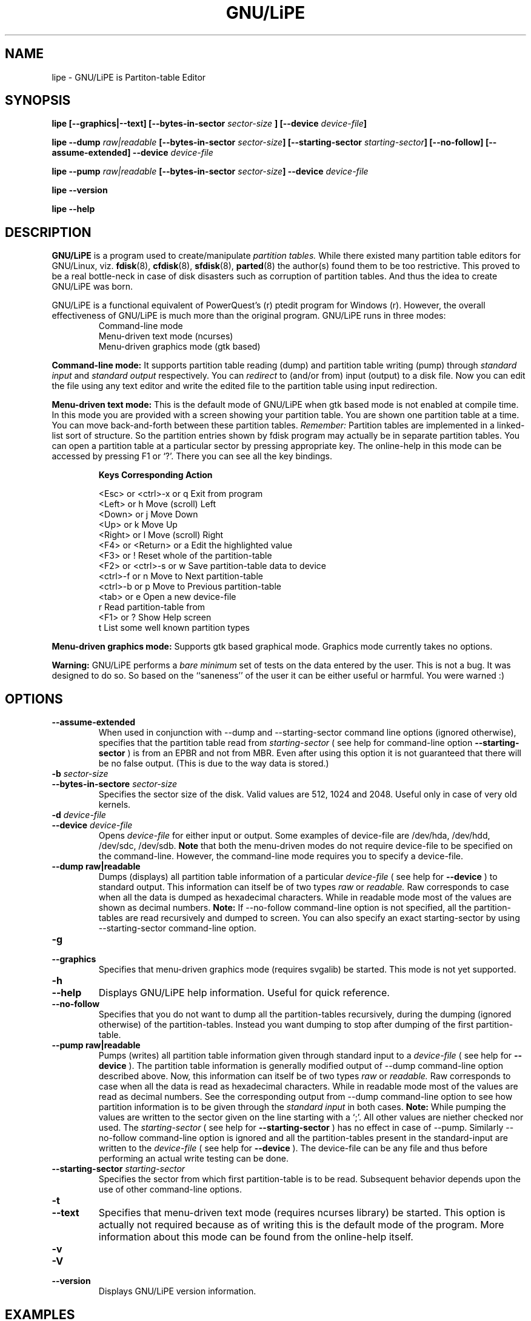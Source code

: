 .\"
.\" 
.\" Copyright (C) 2004 Neeraj Jakhar <neerajcd@iitk.ac.in>
.\"
.\" 
.\" This program is free software; you can redistribute it and/or 
.\" modify it under the terms of the GNU General Public License 
.\" as published by the Free Software Foundation; either 
.\" version 2 of the License, or (at your option) any later 
.\" version.
.\" 
.\" This program is distributed in the hope that it will be useful,
.\" but WITHOUT ANY WARRANTY; without even the implied warranty of
.\" MERCHANTABILITY or FITNESS FOR A PARTICULAR PURPOSE.  See the
.\" GNU General Public License for more details.
.\" 
.\" You should have received a copy of the GNU General Public License
.\" along with this program; if not, write to the Free Software
.\" Foundation, Inc., 675 Mass Ave, Cambridge, MA 02139, USA.
.\" 
.\"
.\"
.TH GNU/LiPE 8 "01 March 2005" "" "GNU/LiPE is Partition Table Editor"
.SH NAME
lipe \- GNU/LiPE is Partiton-table Editor
.SH SYNOPSIS
.BI "lipe [--graphics|--text] [--bytes-in-sector " sector-size " ] [--device " device-file ]
.sp
.BI "lipe --dump " raw|readable " [--bytes-in-sector " sector-size "] [--starting-sector " starting-sector "] [--no-follow] [--assume-extended] --device " device-file
.sp
.BI "lipe --pump " raw|readable " [--bytes-in-sector " sector-size "] --device " device-file
.sp
.BI "lipe --version"
.sp
.BI "lipe --help"
.SH DESCRIPTION
.B GNU/LiPE
is a program used to create/manipulate 
.I partition tables. 
While there existed many partition table editors for GNU/Linux, viz.
.BR fdisk (8),
.BR cfdisk (8),
.BR sfdisk (8),
.BR parted (8)
the author(s) found them to be too restrictive. This proved to be a real bottle-neck in case of disk disasters such as corruption of partition tables. And thus the idea to create GNU/LiPE was born.
.sp
GNU/LiPE is a functional equivalent of PowerQuest's (r) ptedit program for Windows (r). However, the overall effectiveness of GNU/LiPE is much more than the original program. GNU/LiPE runs in three modes:
.nf
.RS
Command-line mode
Menu-driven text mode (ncurses)
Menu-driven graphics mode (gtk based)
.RE
.fi
.sp
.B Command-line mode:
It supports partition table reading (dump) and partition table writing (pump) through
.I standard input
and
.I standard output
respectively. You can 
.I redirect 
to (and/or from) input (output) to a disk file. Now you can edit the file using any text editor and write the edited file to the partition table using input redirection.
.sp
.B Menu-driven text mode:
This is the default mode of GNU/LiPE when gtk based mode is not enabled at compile time. In this mode you are provided with a screen showing your partition table. You are shown one partition table at a time. You can move back-and-forth between these partition tables.
.I Remember:
Partition tables are implemented in a linked-list sort of structure. So the partition entries shown by fdisk program may actually be in separate partition tables. You can open a partition table at a particular sector by pressing appropriate key. The online-help in this mode can be accessed by pressing F1 or `?'. There you can see all the key bindings.
.nf
.RS

.B "Keys                       Corresponding Action"

<Esc> or <ctrl>-x or q     Exit from program
<Left> or h                Move (scroll) Left
<Down> or j                Move Down
<Up> or k                  Move Up
<Right> or l               Move (scroll) Right
<F4> or <Return> or a      Edit the highlighted value
<F3> or !                  Reset whole of the partition-table
<F2> or <ctrl>-s or w      Save partition-table data to device
<ctrl>-f or n              Move to Next partition-table
<ctrl>-b or p              Move to Previous partition-table
<tab> or e                 Open a new device-file
r                          Read partition-table from
<F1> or ?                  Show Help screen
t                          List some well known partition types
.RE
.fi
.sp
.B Menu-driven graphics mode:
Supports gtk based graphical mode. Graphics mode currently takes no options.
.sp
.B Warning:
GNU/LiPE performs a
.I bare minimum
set of tests on the data entered by the user. This is not a bug. It was designed to do so. So based on the ``saneness'' of the user it can be either useful or harmful. You were warned :)
.SH OPTIONS
.TP
.BI "--assume-extended"
When used in conjunction with  --dump and  --starting-sector command line options (ignored otherwise), specifies that the partition table read from 
.I starting-sector 
( see help for command-line option 
.B --starting-sector
) is from an EPBR and not from MBR. Even after using this option it is not guaranteed that there will be no false output. (This is due to the way data is stored.)
.TP
.BI "-b " sector-size
.TP
.BI "--bytes-in-sectore " sector-size
Specifies the sector size of the disk. Valid values are 512, 1024 and 2048. Useful only in case of very old kernels.
.TP
.BI "-d " device-file
.TP
.BI "--device " device-file
Opens 
.I device-file 
for either input or output. Some examples of device-file are /dev/hda, /dev/hdd, /dev/sdc, /dev/sdb. 
.B Note
that both the menu-driven modes do not require device-file to be specified on the command-line. However, the command-line mode requires you to specify a device-file.
.TP
.BI "--dump raw|readable"
Dumps (displays) all partition table information of a particular 
.I device-file 
( see help for
.B --device
) to standard output. This information can itself be of two types 
.I raw 
or 
.I readable.
Raw corresponds to case when all the data is dumped as hexadecimal characters. While in readable mode most of the values are shown as decimal numbers.
.B Note:
If --no-follow command-line option is not specified, all the partition-tables are read recursively and dumped to screen. You can also specify an exact starting-sector by using --starting-sector command-line option.
.TP
.BI "-g"
.TP
.BI "--graphics"
Specifies that menu-driven graphics mode (requires svgalib) be started. This mode is not yet supported.
.TP
.BI "-h"
.TP
.BI "--help"
Displays GNU/LiPE help information. Useful for quick reference.
.TP
.BI "--no-follow"
Specifies that you do not want to dump all the partition-tables recursively, during the dumping (ignored otherwise) of the partition-tables. Instead you want dumping to stop after dumping of the first partition-table.
.TP
.BI "--pump raw|readable"
Pumps (writes) all partition table information given through standard input to a 
.I device-file 
( see help for 
.B --device
). The partition table information is generally modified output of --dump command-line option described above. Now, this information can itself be of two types 
.I raw 
or 
.I readable. 
Raw corresponds to case when all the data is read as hexadecimal characters. While in readable mode most of the values are read as decimal numbers. See the corresponding output from --dump command-line option to see how partition information is to be given through the 
.I standard input 
in both cases.
.B Note:
While pumping the values are written to the sector given on the line starting with a `;'. All other values are niether checked nor used. The 
.I starting-sector 
( see help for 
.B --starting-sector
) has no effect in case of --pump. Similarly --no-follow command-line option is ignored and all the partition-tables present in the standard-input are written to the 
.I device-file 
( see help for 
.B --device
). The device-file can be any file and thus before performing an actual write testing can be done.
.TP
.BI "--starting-sector " starting-sector
Specifies the sector from which first partition-table is to be read. Subsequent behavior depends upon the use of other command-line options.
.TP
.BI "-t"
.TP
.BI "--text"
Specifies that menu-driven text mode (requires ncurses library) be started. This option is actually not required because as of writing this is the default mode of the program. More information about this mode can be found from the online-help itself.
.TP
.BI "-v"
.TP
.BI "-V"
.TP
.BI "--version"
Displays GNU/LiPE version information.
.SH EXAMPLES
To start menu-driven text mode give the command
.IP
\fclipe\fp
.LP
You will be asked for a device-file at a later stage.
.sp
To start menu-driven graphics mode give the command
.IP
\fclipe -g\fp
.LP
To dump all the partition information of a device-file into a file named dumped.pt in raw format give the command
.IP
\fclipe --dump raw --device=/dev/hdb > dumped.pt\fp
.LP
To pump all the partition information from a file named dumped.pt to a device-file in readable format give the command
.IP
\fclipe --pump=readable --device=/dev/hdd < dumped.pt\fp
.LP
And finally guess what this command does
.IP
\fclipe --dump=raw --device /dev/hda | lipe -d /dev/hdb --pump raw\fp
.SH BUGS
None that I know about. However if you come across any, you may inform me via an e-mail. (Address given below)
.SH SEE ALSO
.BR fdisk (8),
.BR cfdisk (8),
.BR sfdisk (8),
.BR parted (8),
.BR mkfs (8)
.SH AUTHOR(S)
Copyright (C) 2004-2005 
.B Neeraj Jakhar 
<neerajcd@iitk.ac.in>
.sp
Basic program engine and ncurses part was coded by Neeraj Jakhar.
.sp
.nf
And just to complete the story:
.fi
This program is free software; you can redistribute it and/or modify it under the terms of the GNU General Public License as published by the Free Software Foundation; either version 2 of the License, or (at your option) any later version.
.sp
This program is distributed in the hope that it will be useful, but WITHOUT ANY WARRANTY; without even the implied warranty of MERCHANTABILITY or FITNESS FOR A PARTICULAR PURPOSE. See the GNU General Public License for more details.
.SH CONTRIBUTORS
Vasant Tiwari <vasant@iitk.ac.in>
.SH AUTHOR(S) OF THIS MANPAGE
Neeraj Jakhar <neerajcd@iitk.ac.in>


